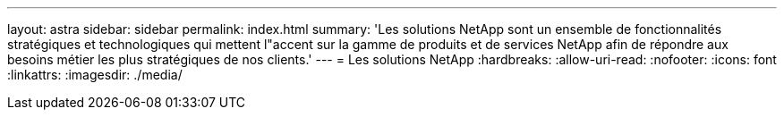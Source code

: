 ---
layout: astra 
sidebar: sidebar 
permalink: index.html 
summary: 'Les solutions NetApp sont un ensemble de fonctionnalités stratégiques et technologiques qui mettent l"accent sur la gamme de produits et de services NetApp afin de répondre aux besoins métier les plus stratégiques de nos clients.' 
---
= Les solutions NetApp
:hardbreaks:
:allow-uri-read: 
:nofooter: 
:icons: font
:linkattrs: 
:imagesdir: ./media/


